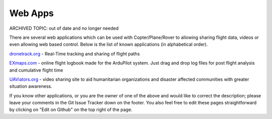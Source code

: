 .. _common-web-apps:

========
Web Apps
========

ARCHIVED TOPIC: out of date and no longer needed

There are several web applications which can be used with Copter/Plane/Rover to allowing sharing flight data, videos or even allowing web based control.  
Below is the list of known applications (in alphabetical order).

.. image:: ../../../images/webapps_titleimage2.jpg
    :target: ../_images/webapps_titleimage2.jpg

`dronetrack.org <http://www.dronetrack.org/>`__ - Real-Time tracking and
sharing of flight paths

`EXmaps.com <https://www.exmaps.com/>`__ - online flight logbook made for
the ArduPilot system. Just drag and drop log files for post flight
analysis and cumulative flight time

`UAViators.org <http://uaviators.org/>`__ - video sharing site to aid
humanitarian organizations and disaster affected communities with
greater situation awareness.


If you know other applications, or you are the owner of one of the above and would like to correct the description; please leave your comments in the Git Issue Tracker down on the footer. You also feel free to edit these pages straightforward by clicking on "Edit on Github" on the top right of the page.
